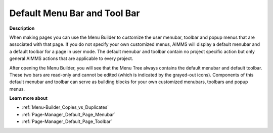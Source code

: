 

.. _Menu-Builder_Default_menu_bar_and_tool_bar:


Default Menu Bar and Tool Bar
=============================

**Description** 

When making pages you can use the Menu Builder to customize the user menubar, toolbar and popup menus that are associated with that page. If you do not specify your own customized menus, AIMMS will display a default menubar and a default toolbar for a page in user mode. The default menubar and toolbar contain no project specific action but only general AIMMS actions that are applicable to every project.



After opening the Menu Builder, you will see that the Menu Tree always contains the default menubar and default toolbar. These two bars are read-only and cannot be edited (which is indicated by the grayed-out icons). Components of this default menubar and toolbar can serve as building blocks for your own customized menubars, toolbars and popup menus.



**Learn more about** 

*	:ref:`Menu-Builder_Copies_vs_Duplicates`  
*	:ref:`Page-Manager_Default_Page_Menubar`  
*	:ref:`Page-Manager_Default_Page_Toolbar`  



